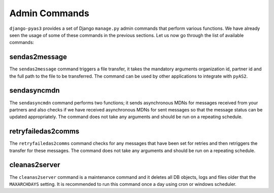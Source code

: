 Admin Commands
==============
``django-pyas3`` provides a set of Django ``manage.py`` admin commands that perform various functions. We have
already seen the usage of some of these commands in the previous sections. Let us now go through the list
of available commands:

sendas2message
--------------
The ``sendas2message`` command triggers a file transfer, it takes the mandatory arguments organization id, partner id and
the full path to the file to be transferred. The command can be used by other applications to integrate with ``pyAS2``.

sendasyncmdn
------------
The ``sendasyncmdn`` command performs two functions; it sends asynchronous MDNs for messages received from your partners and
also checks if we have received asynchronous MDNs for sent messages so that the message status can be updated appropriately.
The command does not take any arguments and should be run on a repeating schedule.

retryfailedas2comms
-------------------
The ``retryfailedas2comms`` command checks for any messages that have been set for retries and then retriggers the transfer
for these messages. The command does not take any arguments and should be run on a repeating schedule.

cleanas2server
--------------
The ``cleanas2server`` command is a maintenance command and it deletes all DB objects, logs and files older that the ``MAXARCHDAYS``
setting. It is recommended to run this command once a day using cron or windows scheduler.
